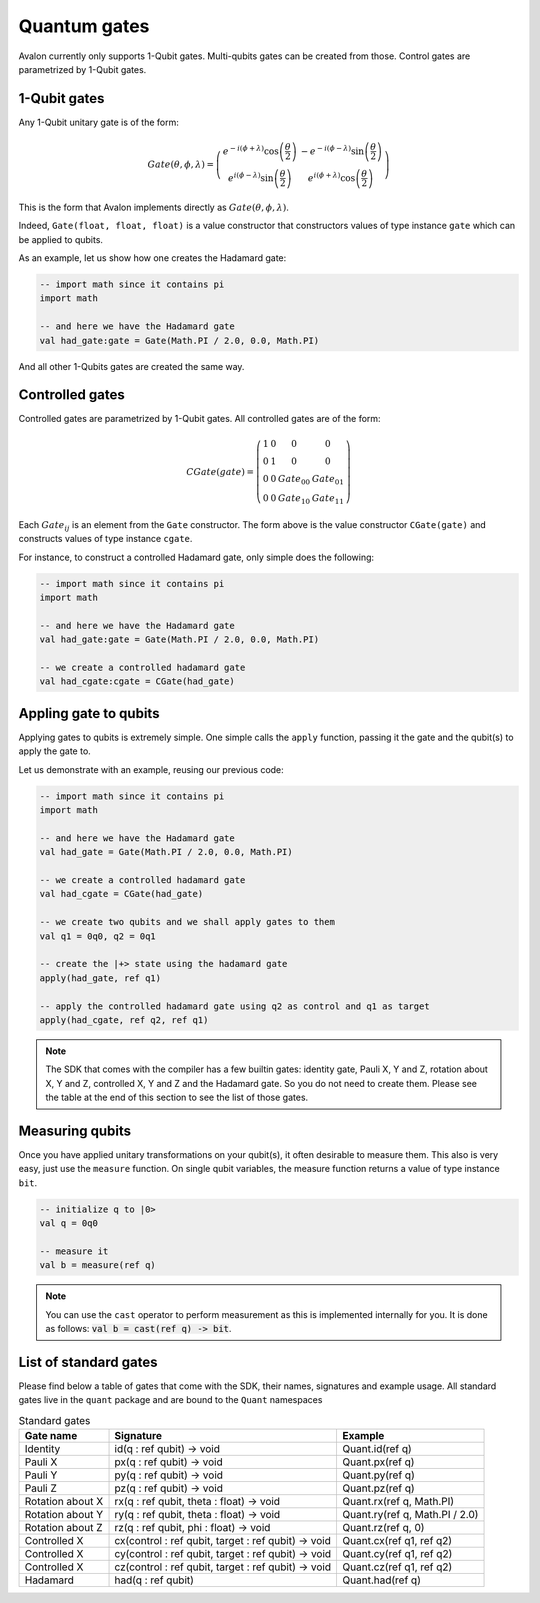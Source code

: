 .. highlight:: none

Quantum gates
=============

Avalon currently only supports 1-Qubit gates. Multi-qubits gates can be created from those.
Control gates are parametrized by 1-Qubit gates.

1-Qubit gates
-------------

Any 1-Qubit unitary gate is of the form:

.. math::
    
    Gate\left(\theta,\phi,\lambda\right)=\left(\begin{array}{cc}
    e^{-i(\phi+\lambda)}\cos\left(\frac{\theta}{2}\right) & -e^{-i(\phi-\lambda)}\sin\left(\frac{\theta}{2}\right)\\
    e^{i(\phi-\lambda)}\sin\left(\frac{\theta}{2}\right) & e^{i(\phi+\lambda)}\cos\left(\frac{\theta}{2}\right)
    \end{array}\right)

This is the form that Avalon implements directly as :math:`Gate\left(\theta,\phi,\lambda\right)`.

Indeed, ``Gate(float, float, float)`` is a value constructor that constructors values of type instance ``gate``
which can be applied to qubits.

As an example, let us show how one creates the Hadamard gate:

.. code::
    
    -- import math since it contains pi
    import math

    -- and here we have the Hadamard gate
    val had_gate:gate = Gate(Math.PI / 2.0, 0.0, Math.PI)


And all other 1-Qubits gates are created the same way.


Controlled gates
----------------

Controlled gates are parametrized by 1-Qubit gates. All controlled gates are of the form:

.. math::
    
    CGate\left(gate\right)=\left(\begin{array}{cccc}
    1 & 0 & 0 & 0\\
    0 & 1 & 0 & 0\\
    0 & 0 & Gate_{00} & Gate_{01}\\
    0 & 0 & Gate_{10} & Gate_{11}
    \end{array}\right)


Each :math:`Gate_{ij}` is an element from the ``Gate`` constructor. The form above is the value constructor
``CGate(gate)`` and constructs values of type instance ``cgate``.

For instance, to construct a controlled Hadamard gate, only simple does the following:

.. code::
    
    -- import math since it contains pi
    import math

    -- and here we have the Hadamard gate
    val had_gate:gate = Gate(Math.PI / 2.0, 0.0, Math.PI)

    -- we create a controlled hadamard gate
    val had_cgate:cgate = CGate(had_gate)


Appling gate to qubits
----------------------

Applying gates to qubits is extremely simple. One simple calls the ``apply`` function, passing it the gate and the qubit(s) to apply the gate to.

Let us demonstrate with an example, reusing our previous code:

.. code::
    
    -- import math since it contains pi
    import math

    -- and here we have the Hadamard gate
    val had_gate = Gate(Math.PI / 2.0, 0.0, Math.PI)

    -- we create a controlled hadamard gate
    val had_cgate = CGate(had_gate)

    -- we create two qubits and we shall apply gates to them
    val q1 = 0q0, q2 = 0q1

    -- create the |+> state using the hadamard gate
    apply(had_gate, ref q1)

    -- apply the controlled hadamard gate using q2 as control and q1 as target
    apply(had_cgate, ref q2, ref q1)


.. note::
    The SDK that comes with the compiler has a few builtin gates: identity gate,
    Pauli X, Y and Z, rotation about X, Y and Z, controlled X, Y and Z and the Hadamard gate.
    So you do not need to create them. Please see the table at the end of this section to see the list of those gates.


Measuring qubits
----------------

Once you have applied unitary transformations on your qubit(s), it often desirable to measure them.
This also is very easy, just use the ``measure`` function. On single qubit variables, the measure function returns a value of type instance ``bit``.

.. code::

    -- initialize q to |0>
    val q = 0q0

    -- measure it
    val b = measure(ref q)


.. note::
    You can use the ``cast`` operator to perform measurement as this is implemented internally for you.
    It is done as follows: :code:`val b = cast(ref q) -> bit`.


List of standard gates
----------------------

Please find below a table of gates that come with the SDK, their names, signatures and example usage.
All standard gates live in the ``quant`` package and are bound to the ``Quant`` namespaces

.. csv-table:: Standard gates
    :header: "Gate name", "Signature", "Example"
    :widths: auto

    "Identity", "id(q : ref qubit) -> void", "Quant.id(ref q)"
    "Pauli X", "px(q : ref qubit) -> void", "Quant.px(ref q)"
    "Pauli Y", "py(q : ref qubit) -> void", "Quant.py(ref q)"
    "Pauli Z", "pz(q : ref qubit) -> void", "Quant.pz(ref q)"
    "Rotation about X", "rx(q : ref qubit, theta : float) -> void", "Quant.rx(ref q, Math.PI)"
    "Rotation about Y", "ry(q : ref qubit, theta : float) -> void", "Quant.ry(ref q, Math.PI / 2.0)"
    "Rotation about Z", "rz(q : ref qubit, phi : float) -> void", "Quant.rz(ref q, 0)"
    "Controlled X", "cx(control : ref qubit, target : ref qubit) -> void", "Quant.cx(ref q1, ref q2)"
    "Controlled X", "cy(control : ref qubit, target : ref qubit) -> void", "Quant.cy(ref q1, ref q2)"
    "Controlled X", "cz(control : ref qubit, target : ref qubit) -> void", "Quant.cz(ref q1, ref q2)"
    "Hadamard", "had(q : ref qubit)", "Quant.had(ref q)"

